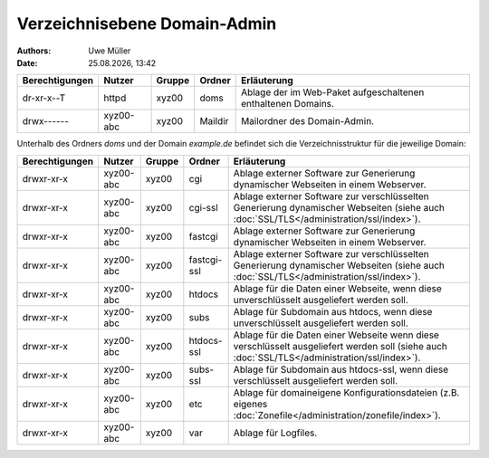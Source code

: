 =============================
Verzeichnisebene Domain-Admin
=============================

.. |date| date:: %d.%m.%Y
.. |time| date:: %H:%M

:Authors: - Uwe Müller

:Date: |date|, |time|

+-----------------+-----------+--------+---------+----------------------------------------------------------------+
| Berechtigungen  | Nutzer    | Gruppe | Ordner  | Erläuterung                                                    |
+=================+===========+========+=========+================================================================+
| dr-xr-x--T      | httpd     | xyz00  | doms    |   Ablage der im Web-Paket aufgeschaltenen enthaltenen Domains. |
+-----------------+-----------+--------+---------+----------------------------------------------------------------+
| drwx------      | xyz00-abc | xyz00  | Maildir |  Mailordner des Domain-Admin.                                  |
+-----------------+-----------+--------+---------+----------------------------------------------------------------+


Unterhalb des Ordners *doms* und der Domain *example.de* befindet sich die Verzeichnisstruktur für die jeweilige Domain:


+-----------------+-----------+--------+-------------+------------------------------------------------------------------------------------------------------------------------------------------------+
| Berechtigungen  | Nutzer    | Gruppe | Ordner      | Erläuterung                                                                                                                                    |
+=================+===========+========+=============+================================================================================================================================================+
| drwxr-xr-x      | xyz00-abc |  xyz00 | cgi         | Ablage externer Software zur Generierung dynamischer Webseiten in einem Webserver.                                                             |
+-----------------+-----------+--------+-------------+------------------------------------------------------------------------------------------------------------------------------------------------+
| drwxr-xr-x      | xyz00-abc |  xyz00 | cgi-ssl     | Ablage externer Software zur verschlüsselten Generierung dynamischer Webseiten (siehe auch :doc:`SSL/TLS</administration/ssl/index>`).         |
+-----------------+-----------+--------+-------------+------------------------------------------------------------------------------------------------------------------------------------------------+
| drwxr-xr-x      | xyz00-abc |  xyz00 | fastcgi     | Ablage externer Software zur Generierung dynamischer Webseiten in einem Webserver.                                                             |
+-----------------+-----------+--------+-------------+------------------------------------------------------------------------------------------------------------------------------------------------+
| drwxr-xr-x      | xyz00-abc |  xyz00 | fastcgi-ssl |  Ablage externer Software zur verschlüsselten Generierung dynamischer Webseiten (siehe auch :doc:`SSL/TLS</administration/ssl/index>`).        |
+-----------------+-----------+--------+-------------+------------------------------------------------------------------------------------------------------------------------------------------------+
| drwxr-xr-x      | xyz00-abc |  xyz00 | htdocs      | Ablage für die Daten einer Webseite, wenn diese unverschlüsselt ausgeliefert werden soll.                                                      |
+-----------------+-----------+--------+-------------+------------------------------------------------------------------------------------------------------------------------------------------------+
| drwxr-xr-x      | xyz00-abc |  xyz00 | subs        | Ablage für Subdomain aus htdocs, wenn diese unverschlüsselt ausgeliefert werden soll.                                                          |
+-----------------+-----------+--------+-------------+------------------------------------------------------------------------------------------------------------------------------------------------+
| drwxr-xr-x      | xyz00-abc |  xyz00 | htdocs-ssl  | Ablage für die Daten einer Webseite wenn diese verschlüsselt ausgeliefert werden soll (siehe auch :doc:`SSL/TLS</administration/ssl/index>`).  |
+-----------------+-----------+--------+-------------+------------------------------------------------------------------------------------------------------------------------------------------------+
| drwxr-xr-x      | xyz00-abc |  xyz00 | subs-ssl    | Ablage für Subdomain aus htdocs-ssl, wenn diese verschlüsselt ausgeliefert werden soll.                                                        |
+-----------------+-----------+--------+-------------+------------------------------------------------------------------------------------------------------------------------------------------------+
| drwxr-xr-x      | xyz00-abc |  xyz00 | etc         | Ablage für domaineigene Konfigurationsdateien (z.B. eigenes :doc:`Zonefile</administration/zonefile/index>`).                                  |
+-----------------+-----------+--------+-------------+------------------------------------------------------------------------------------------------------------------------------------------------+
| drwxr-xr-x      | xyz00-abc |  xyz00 | var         | Ablage für Logfiles.                                                                                                                           |
+-----------------+-----------+--------+-------------+------------------------------------------------------------------------------------------------------------------------------------------------+





